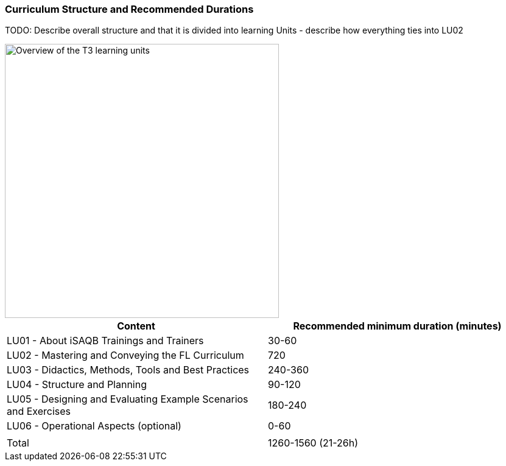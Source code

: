 
// tag::EN[]
=== Curriculum Structure and Recommended Durations


TODO: Describe overall structure and that it is divided into learning Units
- describe how everything ties into LU02

[#img-t3-learning-units] 
image::../images/t3-learning-units.svg[Overview of the T3 learning units,450, align="center"]

[cols="<,>", options="header"]
|===
| Content
| Recommended minimum duration (minutes)
| LU01 - About iSAQB Trainings and Trainers  | 30-60
| LU02 - Mastering and Conveying the FL Curriculum | 720
| LU03 - Didactics, Methods, Tools and Best Practices  | 240-360
| LU04 - Structure and Planning | 90-120
| LU05 - Designing and Evaluating Example Scenarios and Exercises | 180-240
| LU06 - Operational Aspects (optional) | 0-60
| |
| Total | 1260-1560 (21-26h)

|===

// end::EN[]

// tag::REMARK[]
//
// end::REMARK[]
